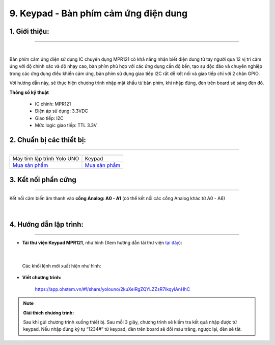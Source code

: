 9. Keypad - Bàn phím cảm ứng điện dung
===========

**1. Giới thiệu:** 
---------
-------------

.. image:: images/keypad.1.jpg
    :width: 300px
    :align: center 
| 

Bàn phím cảm ứng điện sử dụng IC chuyên dụng MPR121 có khả năng nhận biết điện dung từ tay người qua 12 vị trí cảm ứng với độ chính xác và độ nhạy cao, bàn phím phù hợp với các ứng dụng cần độ bền, tạo sự độc đáo và chuyên nghiệp trong các ứng dụng điều khiển cảm ứng, bàn phím sử dụng giao tiếp I2C rất dễ kết nối và giao tiếp chỉ với 2 chân GPIO.

Với hướng dẫn này, sẽ thực hiện chương trình nhập mật khẩu từ bàn phím, khi nhập đúng, đèn trên board sẽ sáng đèn đỏ. 


**Thông số kỹ thuật**

    + IC chính: MPR121
    + Điện áp sử dụng: 3.3VDC
    + Giao tiếp: I2C
    + Mức logic giao tiếp: TTL 3.3V


**2. Chuẩn bị các thiết bị:**
-----------
------------

.. list-table:: 
   :widths: auto
   :header-rows: 1
     
   * - .. image:: images/yolo_uno.png
          :width: 200px
          :align: center
     - .. image:: images/keypad.1.jpg
          :width: 200px
          :align: center
   * - Máy tính lập trình Yolo UNO
     - Keypad
   * - `Mua sản phẩm <https://ohstem.vn/product/yolo-uno/>`_
     - `Mua sản phẩm <https://ohstem.vn/product/keypad-ban-phim-cam-ung-dien-dung/>`_


**3. Kết nối phần cứng**
-----------
------------

Kết nối cảm biến âm thanh vào **cổng Analog: A0 - A1** (có thể kết nối các cổng Analog khác từ A0 - A6)

..  figure:: images/keypad.2.jpg
    :scale: 70%
    :align: center 
|


**4. Hướng dẫn lập trình:**
--------
------------

- **Tải thư viện Keypad MPR121**, như hình (Xem hướng dẫn tải thư viện `tại đây <https://docs.ohstem.vn/en/latest/module/thu-vien-yolouno.html>`_):

    .. image:: images/keypad.3.png
        :scale: 70%
        :align: center 
|

    Các khối lệnh mới xuất hiện như hình: 

    .. image:: images/keypad.4.png
        :scale: 80%
        :align: center 


- **Viết chương trình:**

    ..  figure:: images/keypad.5.jpg
        :scale: 60%
        :align: center

        `<https://app.ohstem.vn/#!/share/yolouno/2kuXeiRgZQYLZZsR7IkqyIAnHhC>`_ 

.. note::

    **Giải thích chương trình:** 

    Sau khi gửi chương trình xuống thiết bị. Sau mỗi 3 giây, chương trình sẽ kiểm tra kết quả nhập được từ keypad. Nếu nhập đúng ký tự “1234#” từ keypad, đèn trên board sẽ đổi màu trắng, ngược lại, đèn sẽ tắt.  
